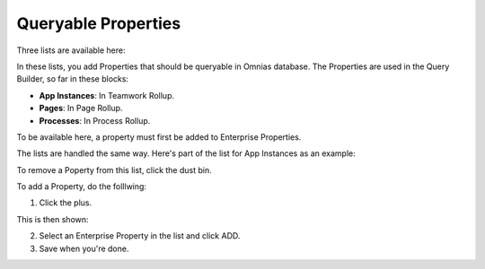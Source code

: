 Queryable Properties
===========================

Three lists are available here:

.. image:: queryable-all.png

In these lists, you add Properties that should be queryable in Omnias database. The Properties are used in the Query Builder, so far in these blocks:

+ **App Instances**: In Teamwork Rollup.
+ **Pages**: In Page Rollup.
+ **Processes**: In Process Rollup.

To be available here, a property must first be added to Enterprise Properties. 

The lists are handled the same way. Here's part of the list for App Instances as an example:

.. image:: queryable-app-instances-new.png

To remove a Poperty from this list, click the dust bin.

To add a Property, do the folllwing:

1. Click the plus.

This is then shown:

.. image:: queryable-app-instances-new.png

2. Select an Enterprise Property in the list and click ADD.
3. Save when you're done.

